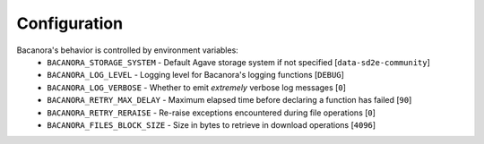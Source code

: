 Configuration
=============

Bacanora's behavior is controlled by environment variables:
    * ``BACANORA_STORAGE_SYSTEM`` - Default Agave storage system if not specified [``data-sd2e-community``]
    * ``BACANORA_LOG_LEVEL`` - Logging level for Bacanora's logging functions [``DEBUG``]
    * ``BACANORA_LOG_VERBOSE`` - Whether to emit *extremely* verbose log messages [``0``]
    * ``BACANORA_RETRY_MAX_DELAY`` - Maximum elapsed time before declaring a function has failed [``90``]
    * ``BACANORA_RETRY_RERAISE`` - Re-raise exceptions encountered during file operations [``0``]
    * ``BACANORA_FILES_BLOCK_SIZE`` - Size in bytes to retrieve in download operations [``4096``]
